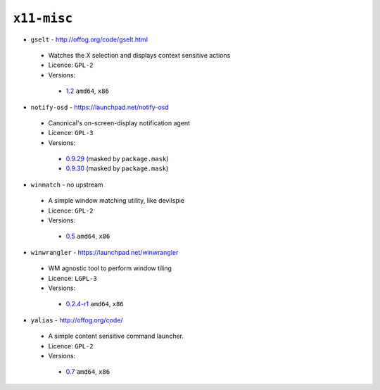 ``x11-misc``
------------

* ``gselt`` - http://offog.org/code/gselt.html

 * Watches the X selection and displays context sensitive actions
 * Licence: ``GPL-2``
 * Versions:

  * `1.2 <https://github.com/JNRowe/misc-overlay/blob/master/x11-misc/gselt/gselt-1.2.ebuild>`__  ``amd64``, ``x86``

* ``notify-osd`` - https://launchpad.net/notify-osd

 * Canonical's on-screen-display notification agent
 * Licence: ``GPL-3``
 * Versions:

  * `0.9.29 <https://github.com/JNRowe/misc-overlay/blob/master/x11-misc/notify-osd/notify-osd-0.9.29.ebuild>`__  (masked by ``package.mask``)
  * `0.9.30 <https://github.com/JNRowe/misc-overlay/blob/master/x11-misc/notify-osd/notify-osd-0.9.30.ebuild>`__  (masked by ``package.mask``)

* ``winmatch`` - no upstream

 * A simple window matching utility, like devilspie
 * Licence: ``GPL-2``
 * Versions:

  * `0.5 <https://github.com/JNRowe/misc-overlay/blob/master/x11-misc/winmatch/winmatch-0.5.ebuild>`__  ``amd64``, ``x86``

* ``winwrangler`` - https://launchpad.net/winwrangler

 * WM agnostic tool to perform window tiling
 * Licence: ``LGPL-3``
 * Versions:

  * `0.2.4-r1 <https://github.com/JNRowe/misc-overlay/blob/master/x11-misc/winwrangler/winwrangler-0.2.4-r1.ebuild>`__  ``amd64``, ``x86``

* ``yalias`` - http://offog.org/code/

 * A simple content sensitive command launcher.
 * Licence: ``GPL-2``
 * Versions:

  * `0.7 <https://github.com/JNRowe/misc-overlay/blob/master/x11-misc/yalias/yalias-0.7.ebuild>`__  ``amd64``, ``x86``


